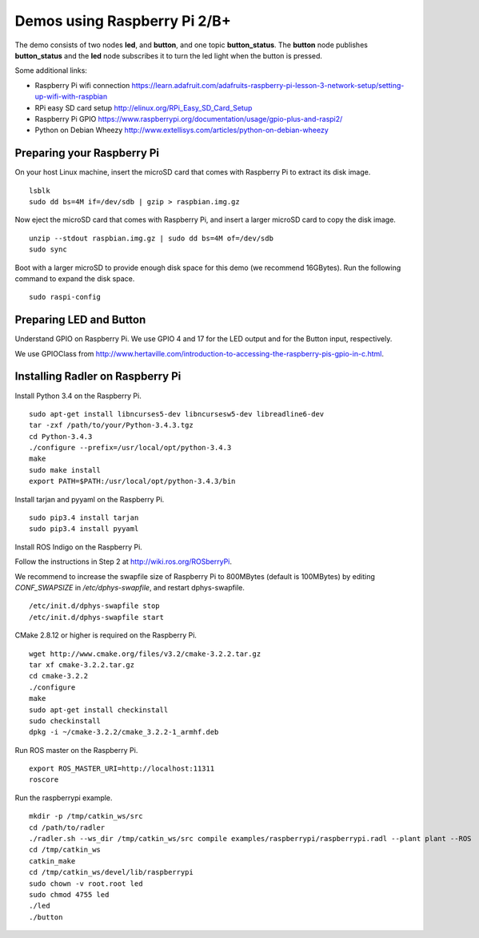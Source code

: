Demos using Raspberry Pi 2/B+ 
=============================

| The demo consists of two nodes **led**, and
  **button**, and one topic **button\_status**. The **button** node publishes **button\_status** and
  the **led** node
  subscribes it to turn the led light when the button is pressed. 

Some additional links:

-  Raspberry Pi wifi connection  
   https://learn.adafruit.com/adafruits-raspberry-pi-lesson-3-network-setup/setting-up-wifi-with-raspbian
-  RPi easy SD card setup  
   http://elinux.org/RPi_Easy_SD_Card_Setup
-  Raspberry Pi GPIO 
   https://www.raspberrypi.org/documentation/usage/gpio-plus-and-raspi2/
-  Python on Debian Wheezy 
   http://www.extellisys.com/articles/python-on-debian-wheezy

Preparing your Raspberry Pi
---------------------------

On your host Linux machine, insert the microSD card that comes with Raspberry Pi to extract its disk image.   

::

    lsblk 
    sudo dd bs=4M if=/dev/sdb | gzip > raspbian.img.gz 
    
Now eject the microSD card that comes with Raspberry Pi, and insert a larger microSD card to copy the disk image.  

::

    unzip --stdout raspbian.img.gz | sudo dd bs=4M of=/dev/sdb
    sudo sync

Boot with a larger microSD to provide enough disk space for this demo (we recommend 16GBytes). Run the following command to expand the disk space. 

::

    sudo raspi-config 

Preparing LED and Button
------------------------

Understand GPIO on Raspberry Pi. We use GPIO 4 and 17 for the LED output and for the Button input, respectively.  

We use GPIOClass from http://www.hertaville.com/introduction-to-accessing-the-raspberry-pis-gpio-in-c.html. 

Installing Radler on Raspberry Pi
---------------------------------

Install Python 3.4 on the Raspberry Pi. 

:: 

    sudo apt-get install libncurses5-dev libncursesw5-dev libreadline6-dev
    tar -zxf /path/to/your/Python-3.4.3.tgz
    cd Python-3.4.3
    ./configure --prefix=/usr/local/opt/python-3.4.3
    make
    sudo make install
    export PATH=$PATH:/usr/local/opt/python-3.4.3/bin 

Install tarjan and pyyaml on the Raspberry Pi.  

:: 

    sudo pip3.4 install tarjan 
    sudo pip3.4 install pyyaml 

Install ROS Indigo on the Raspberry Pi. 

Follow the instructions in Step 2 at http://wiki.ros.org/ROSberryPi.

We recommend to increase the swapfile size of Raspberry Pi to 800MBytes (default is 100MBytes) by editing *CONF_SWAPSIZE* in */etc/dphys-swapfile*, and restart dphys-swapfile. 

:: 

    /etc/init.d/dphys-swapfile stop
    /etc/init.d/dphys-swapfile start 

CMake 2.8.12 or higher is required on the Raspberry Pi.

:: 

    wget http://www.cmake.org/files/v3.2/cmake-3.2.2.tar.gz
    tar xf cmake-3.2.2.tar.gz
    cd cmake-3.2.2
    ./configure
    make
    sudo apt-get install checkinstall
    sudo checkinstall
    dpkg -i ~/cmake-3.2.2/cmake_3.2.2-1_armhf.deb 

Run ROS master on the Raspberry Pi. 

::

    export ROS_MASTER_URI=http://localhost:11311
    roscore 

Run the raspberrypi example.  

::

    mkdir -p /tmp/catkin_ws/src
    cd /path/to/radler 
    ./radler.sh --ws_dir /tmp/catkin_ws/src compile examples/raspberrypi/raspberrypi.radl --plant plant --ROS 
    cd /tmp/catkin_ws 
    catkin_make 
    cd /tmp/catkin_ws/devel/lib/raspberrypi
    sudo chown -v root.root led 
    sudo chmod 4755 led 
    ./led
    ./button  

